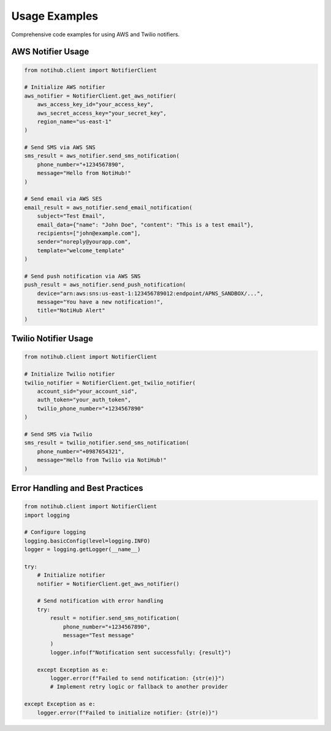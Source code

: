 Usage Examples
==============

Comprehensive code examples for using AWS and Twilio notifiers.

AWS Notifier Usage
------------------

.. code-block:: python

    from notihub.client import NotifierClient

    # Initialize AWS notifier
    aws_notifier = NotifierClient.get_aws_notifier(
        aws_access_key_id="your_access_key",
        aws_secret_access_key="your_secret_key",
        region_name="us-east-1"
    )

    # Send SMS via AWS SNS
    sms_result = aws_notifier.send_sms_notification(
        phone_number="+1234567890",
        message="Hello from NotiHub!"
    )

    # Send email via AWS SES
    email_result = aws_notifier.send_email_notification(
        subject="Test Email",
        email_data={"name": "John Doe", "content": "This is a test email"},
        recipients=["john@example.com"],
        sender="noreply@yourapp.com",
        template="welcome_template"
    )

    # Send push notification via AWS SNS
    push_result = aws_notifier.send_push_notification(
        device="arn:aws:sns:us-east-1:123456789012:endpoint/APNS_SANDBOX/...",
        message="You have a new notification!",
        title="NotiHub Alert"
    )

Twilio Notifier Usage
---------------------

.. code-block:: python

    from notihub.client import NotifierClient

    # Initialize Twilio notifier
    twilio_notifier = NotifierClient.get_twilio_notifier(
        account_sid="your_account_sid",
        auth_token="your_auth_token",
        twilio_phone_number="+1234567890"
    )

    # Send SMS via Twilio
    sms_result = twilio_notifier.send_sms_notification(
        phone_number="+0987654321",
        message="Hello from Twilio via NotiHub!"
    )

Error Handling and Best Practices
---------------------------------

.. code-block:: python

    from notihub.client import NotifierClient
    import logging

    # Configure logging
    logging.basicConfig(level=logging.INFO)
    logger = logging.getLogger(__name__)

    try:
        # Initialize notifier
        notifier = NotifierClient.get_aws_notifier()

        # Send notification with error handling
        try:
            result = notifier.send_sms_notification(
                phone_number="+1234567890",
                message="Test message"
            )
            logger.info(f"Notification sent successfully: {result}")

        except Exception as e:
            logger.error(f"Failed to send notification: {str(e)}")
            # Implement retry logic or fallback to another provider

    except Exception as e:
        logger.error(f"Failed to initialize notifier: {str(e)}")